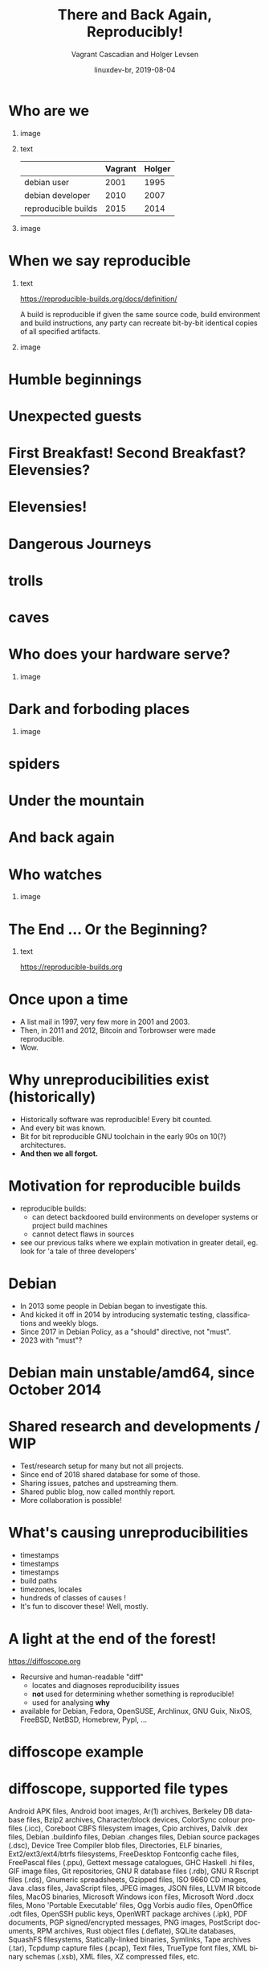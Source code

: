 #+TITLE: There and Back Again, Reproducibly!
#+AUTHOR: Vagrant Cascadian and Holger Levsen
#+EMAIL: vagrant@reproducible-builds.org 
#+DATE: linuxdev-br, 2019-08-04
#+LANGUAGE:  en
#+OPTIONS:   H:1 num:t toc:nil \n:nil @:t ::t |:t ^:t -:t f:t *:t <:t
#+OPTIONS:   TeX:t LaTeX:t skip:nil d:nil todo:t pri:nil tags:not-in-toc
#+OPTIONS: ^:nil
#+INFOJS_OPT: view:nil toc:nil ltoc:t mouse:underline buttons:0 path:http://orgmode.org/org-info.js
#+EXPORT_SELECT_TAGS: export
#+EXPORT_EXCLUDE_TAGS: noexport
#+startup: beamer
#+LaTeX_CLASS: beamer
#+LaTeX_CLASS_OPTIONS: [bigger]
#+latex_header: \mode<beamer>{\usetheme{Madrid}}
#+LaTeX_CLASS_OPTIONS: [aspectratio=169]
#+BEGIN_comment
There and back again, reproducibly! (in English)
Linux Developer Conference, São Paulo, Brazil
2019-08-04, 14:45–15:25, Radisson Madrid

There is an epic journey from reviewed source code to the code you
actually run on your computer, and things can go quietly wrong along
the way!

We can't do absolutely everything ourselves by hand, so we necessarily
put trust into something somewhere along the way.

What happens to your code as it passes through dark forests,
trecherous mountain passes, or deep forboding caverns? What if
something is quietly corrupting an otherwise trustworthy ally? Help
showing up, but with it's own motives?

Reproducible Builds gives a project confidence that the journey from
source code to binary code gets you there and back again.

https://reproducible-builds.org
#+END_comment

* Who are we

** image
    :PROPERTIES:
    :BEAMER_col: 0.2
    :END:

[[./images/vagrantupsidedown.png]]


** text
    :PROPERTIES:
    :BEAMER_col: 0.4
    :END:

  |                     | Vagrant | Holger |
  |---------------------+---------+--------|
  | debian user         |    2001 |   1995 |
  | debian developer    |    2010 |   2007 |
  | reproducible builds |    2015 |   2014 |

** image
    :PROPERTIES:
    :BEAMER_col: 0.2
    :END:

[[./images/holger.png]]

* When we say reproducible

** text
    :PROPERTIES:
    :BEAMER_col: 0.7
    :END:

https://reproducible-builds.org/docs/definition/

\vspace{\baselineskip}

A build is reproducible if given the same source code, build
environment and build instructions, any party can recreate bit-by-bit
identical copies of all specified artifacts.

** image
    :PROPERTIES:
    :BEAMER_col: 0.3
    :END:

[[./images/reproducible-builds.png]]

* Humble beginnings

[[./images/800px-Hobbit_holes_reflected_in_water.jpg]]

* Unexpected guests

* First Breakfast! Second Breakfast? Elevensies?

[[./images/tapioca_in_the_shadow_of_mordor.jpg]]

* Elevensies!

[[./images/r-b-projects.png]]

* Dangerous Journeys
* trolls

[[./images/Trollschild.jpg]]

* caves

[[./images/1280px-Caverna-Morro-Preto-Parque_Estadual_Alto_Ribeira-Iporanga-Brasil.JPG]]

* Who does your hardware serve?

** image
    :PROPERTIES:
    :BEAMER_col: 0.6
    :END:

[[./images/887px-Unico_Anello.png]]

* Dark and forboding places

** image
    :PROPERTIES:
    :BEAMER_col: 0.4
    :END:

[[./images/345px-Mirkwood_-_entrance.jpg]]

* spiders

[[./images/aranha.jpg]]

* Under the mountain

[[./images/640px-The_Hobbit_-_Smaug.jpg]]

* And back again

[[./images/800px-Hobbit_holes_reflected_in_water.jpg]]

* Who watches

** image
    :PROPERTIES:
    :BEAMER_col: 0.4
    :END:

[[./images/Ring-eye-sauron.png]]

* The End ... Or the Beginning?

[[./images/reproducible-builds.png]]

** text
    :PROPERTIES:
    :BEAMER_col: 0.67
    :END:

https://reproducible-builds.org

* Once upon a time

#+ATTR_BEAMER: :overlay <+->
- A list mail in 1997, very few more in 2001 and 2003.
- Then, in 2011 and 2012, Bitcoin and Torbrowser were made reproducible.
- Wow.

* Why unreproducibilities exist (historically)

#+ATTR_BEAMER: :overlay <+->
- Historically software was reproducible! Every bit counted.
- And every bit was known.
- Bit for bit reproducible GNU toolchain in the early 90s on 10(?) architectures.
- *And then we all forgot.*

* Motivation for reproducible builds

- reproducible builds:
  - can detect backdoored build environments on developer systems or project build machines
  - cannot detect flaws in sources
- see our previous talks where we explain motivation in greater detail, eg. look for 'a tale of three developers'

* Debian

#+ATTR_BEAMER: :overlay <+->
- In 2013 some people in Debian began to investigate this.
- And kicked it off in 2014 by introducing systematic testing, classifications and weekly blogs.
- Since 2017 in Debian Policy, as a "should" directive, not "must".
- 2023 with "must"?

* Debian main unstable/amd64, since October 2014

[[./images/stats_pkg_state.png]]

* Shared research and developments / WIP

#+ATTR_BEAMER: :overlay <+->
- Test/research setup for many but not all projects.
- Since end of 2018 shared database for some of those.
- Sharing issues, patches and upstreaming them.
- Shared public blog, now called monthly report.
- More collaboration is possible!

* What's causing unreproducibilities

#+ATTR_BEAMER: :overlay <+->
- timestamps
- timestamps 
- timestamps
- build paths
- timezones, locales
- hundreds of classes of causes !
- It's fun to discover these! Well, mostly.

* A light at the end of the forest!

https://diffoscope.org

\vspace{\baselineskip}

#+ATTR_BEAMER: :overlay <+->
- Recursive and human-readable "diff" 
  - locates and diagnoses reproducibility issues
  - *not* used for determining whether something is reproducible!
  - used for analysing *why*
- available for Debian, Fedora, OpenSUSE, Archlinux, GNU Guix, NixOS, FreeBSD, NetBSD, Homebrew, PypI, ...

* diffoscope example

[[./images/diffoscope.png]]

* diffoscope, supported file types

Android APK files, Android boot images, Ar(1) archives, Berkeley DB database files, Bzip2 archives, Character/block devices, ColorSync colour profiles (.icc), Coreboot CBFS filesystem images, Cpio archives, Dalvik .dex files, Debian .buildinfo files, Debian .changes files, Debian source packages (.dsc), Device Tree Compiler blob files, Directories, ELF binaries, Ext2/ext3/ext4/btrfs filesystems, FreeDesktop Fontconfig cache files, FreePascal files (.ppu), Gettext message catalogues, GHC Haskell .hi files, GIF image files, Git repositories, GNU R database files (.rdb), GNU R Rscript files (.rds), Gnumeric spreadsheets, Gzipped files, ISO 9660 CD images, Java .class files, JavaScript files, JPEG images, JSON files, LLVM IR bitcode files, MacOS binaries, Microsoft Windows icon files, Microsoft Word .docx files, Mono 'Portable Executable' files, Ogg Vorbis audio files, OpenOffice .odt files, OpenSSH public keys, OpenWRT package archives (.ipk), PDF documents, PGP signed/encrypted messages, PNG images, PostScript documents, RPM archives, Rust object files (.deflate), SQLite databases, SquashFS filesystems, Statically-linked binaries, Symlinks, Tape archives (.tar), Tcpdump capture files (.pcap), Text files, TrueType font files, XML binary schemas (.xsb), XML files, XZ compressed files, etc.

* Try diffoscope!

https://try.diffoscope.org

\vspace{\baselineskip}

#+ATTR_BEAMER: :overlay <+->
- diffoscope is useful beyond reproducible builds, eg.
  - for checking security updates only change what should be changed
  - for development too

* A barrel in the river

reprotest: builds something twice with many variations

\vspace{\baselineskip}

#+ATTR_BEAMER: :overlay <+->
- https://salsa.debian.org/reproducible/reprotest
- if unreproducible: reduce variations until (hopefully) the cause has been identified
- *Please help!*

* Theory vs Praxis

#+ATTR_BEAMER: :overlay <+->
- 93% is a lie.
- Getting software reproducible in theory is 33% of the way.
- The next 33% are about reproducible builds in practice, which means changing distro tools and workflows. Technically easy...
- The last 33% are again different for each distro and divided into these questions:
  - distributing trust 
  - how to "Enable everyone to independently..." in practice. (eg for Debian there are two designs with code, but...)

* Four summits so far

#+ATTR_BEAMER: :overlay <+->
- Athens 2015
- Berlin 2016
- Berlin 2017
- Paris 2018
- Marrakesh 2019
- ...

* Collaboration is so great, again.

[[./images/reprobuilds-display.jpeg]]

* Collaboration, again.

#+ATTR_BEAMER: :overlay <+->
- We stand on the shoulders of giants.
- And women, men and others,
- And elves and dwarves, 
- And wizards and hobbits,
- And beings beyond our current imagination,
- And we welcome you.
- And we welcome Free Software.

* The end / summary

#+ATTR_BEAMER: :overlay <+->
- We made 93% of the first 33%.
- Sounds good, but 7% of 30000 source packages means 2100 unreproducible source packages.
- Currently. There's new software every hour.
- The 2nd 33% are more blurry, some small projects made it, no big one yet.
- There are ideas and even code for the last 33%, but we can't go on that path without the first 66%...
- *There is a lot to do. Please. Help.*

* Questions?

Thank you for your time and contributions. 

\vspace{\baselineskip}

It's been a long journey but we will get there. And back again, on to new journeys!

[[./images/reproducible-builds.png]]

** text
    :PROPERTIES:
    :BEAMER_col: 0.67
    :END:

https://reproducible-builds.org

https://try.diffoscope.org

* Copyright
\addtocounter{framenumber}{-1}
\tiny

  Copyright 2019 Vagrant Cascadian <vagrant@reproducible-builds.org>

  Copyright 2019 Holger Levsen <holger@layer-acht.org>

  This work is licensed under the Creative Commons
  Attribution-ShareAlike 4.0 International License.

  To view a copy of this license, visit
  https://creativecommons.org/licenses/by-sa/4.0/

\vspace{\baselineskip}

  Images downloaded from commons.wikimedia.org and licensed under the
  Creative Commons Attribution 2.0 Generic license:

  https://creativecommons.org/licenses/by/2.0/deed.en

  https://commons.wikimedia.org/wiki/File:Hobbit_holes_reflected_in_water.jpg
  https://commons.wikimedia.org/wiki/File:The_Hobbit_-_Smaug.jpg

  Except the ring, which is public domain and/or very, very permissive:

  https://commons.wikimedia.org/wiki/File:Unico_Anello.png

  Mirkwood and the Caverna Morro ..., licensed under:

  https://creativecommons.org/licenses/by-sa/3.0/deed.en
  https://commons.wikimedia.org/wiki/File:Mirkwood_-_entrance.jpg
  https://commons.wikimedia.org/wiki/File:Caverna-Morro-Preto-Parque_Estadual_Alto_Ribeira-Iporanga-Brasil.JPG

  The Troll sign ispublic domain:

  https://de.wikipedia.org/wiki/Datei:Trollschild.jpg

  And the logos, which are under their respective licenses. The compilation made by Holger is CC-SA 4.0 intl.

  Eye of sauron:

  https://creativecommons.org/licenses/by-sa/4.0/deed.en
  https://en.wikipedia.org/wiki/File:Ring-eye-sauron.gif

  reprobuilds-display from Jelle is under MIT:

  https://github.com/jelly/reproduciblebuilds-display

  stats_pkg_state has been generated by code licensed under GPL2, written by Holger and was downloaded from:

  https://tests.reproducible-builds.org/debian/unstable/amd64/stats_pkg_state.png

* Still hungry?
\addtocounter{framenumber}{-1}

We could offer pizza...

